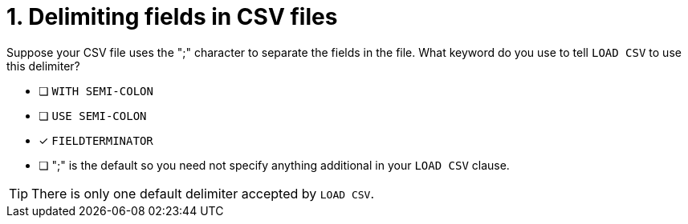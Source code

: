 [.question]
= 1. Delimiting fields in CSV files

Suppose your CSV file uses the ";" character to separate the fields in the file.
What keyword do you use to tell `LOAD CSV` to use this delimiter?

* [ ] `WITH SEMI-COLON`
* [ ] `USE SEMI-COLON`
* [x] `FIELDTERMINATOR`
* [ ] ";" is the default so you need not specify anything additional in your `LOAD CSV` clause.

[TIP,role=hint]
====
There is only one default delimiter accepted by `LOAD CSV`.
====